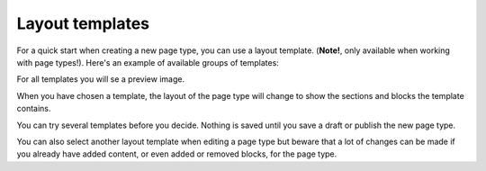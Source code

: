 Layout templates
=====================

For a quick start when creating a new page type, you can use a layout template. (**Note!**, only available when working with page types!). Here's an example of available groups of templates:

.. image:: layout-templates-all-76.png

For all templates you will se a preview image.

.. image:: layout-templates-pages-76.png

When you have chosen a template, the layout of the page type will change to show the sections and blocks the template contains.

.. image:: layout-templates-page-example.png

You can try several templates before you decide. Nothing is saved until you save a draft or publish the new page type.

You can also select another layout template when editing a page type but beware that a lot of changes can be made if you already have added content, or even added or removed blocks, for the page type.

